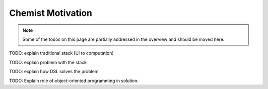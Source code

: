 .. Copyright 2024 NWChemEx-Project
..
.. Licensed under the Apache License, Version 2.0 (the "License");
.. you may not use this file except in compliance with the License.
.. You may obtain a copy of the License at
..
.. http://www.apache.org/licenses/LICENSE-2.0
..
.. Unless required by applicable law or agreed to in writing, software
.. distributed under the License is distributed on an "AS IS" BASIS,
.. WITHOUT WARRANTIES OR CONDITIONS OF ANY KIND, either express or implied.
.. See the License for the specific language governing permissions and
.. limitations under the License.

.. _chemist_motivation:

##################
Chemist Motivation
##################


.. note::

   Some of the todos on this page are partially addressed in the overview and
   should be moved here.

TODO: explain traditional stack (UI to computation)

TODO: explain problem with the stack

TODO: explain how DSL solves the problem

TODO: Explain role of object-oriented programming in solution.
